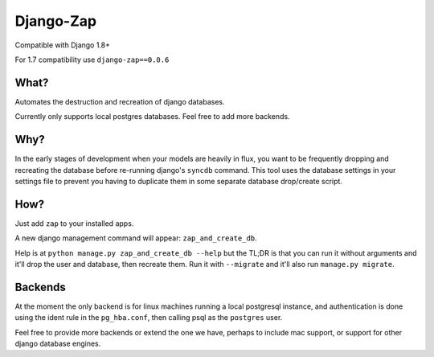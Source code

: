 ==========
Django-Zap
==========

Compatible with Django 1.8+

For 1.7 compatibility use ``django-zap==0.0.6``

What?
-----

Automates the destruction and recreation of django databases.

Currently only supports local postgres databases. Feel free to add more
backends.

Why?
----

In the early stages of development when your models are heavily in flux, you
want to be frequently dropping and recreating the database before re-running
django's ``syncdb`` command. This tool uses the database settings in your
settings file to prevent you having to duplicate them in some separate database
drop/create script.

How?
----

Just add ``zap`` to your installed apps.

A new django management command will appear: ``zap_and_create_db``.

Help is at ``python manage.py zap_and_create_db --help`` but the TL;DR is that
you can run it without arguments and it'll drop the user and database, then
recreate them. Run it with ``--migrate`` and it'll also run
``manage.py migrate``.

Backends
--------

At the moment the only backend is for linux machines running a local postgresql
instance, and authentication is done using the ident rule in the ``pg_hba.conf``,
then calling psql as the ``postgres`` user.

Feel free to provide more backends or extend the one we have, perhaps to include
mac support, or support for other django database engines.
